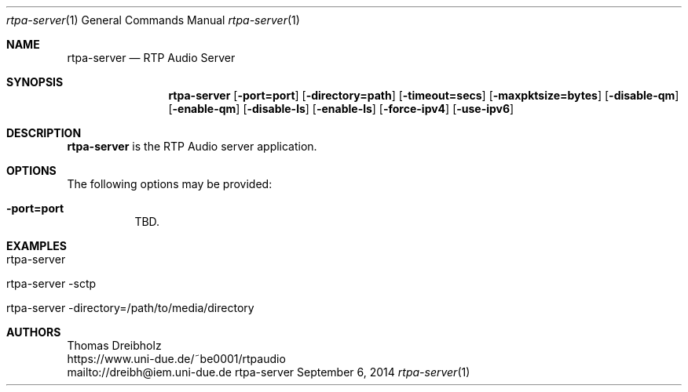 .\" ##########################################################################
.\" ####                                                                  ####
.\" ####                      RTP Audio Server Project                    ####
.\" ####                    ============================                  ####
.\" ####                                                                  ####
.\" #### RTP Audio Server Manpage                                         ####
.\" ####                                                                  ####
.\" ####           Copyright (C) 1999-2018 by Thomas Dreibholz            ####
.\" ####                                                                  ####
.\" #### Contact:                                                         ####
.\" ####    EMail: dreibh@iem.uni-due.de                                  ####
.\" ####    WWW:   http://www.iem.uni-due.de.de/~dreibh/rtpaudio          ####
.\" ####                                                                  ####
.\" #### ---------------------------------------------------------------- ####
.\" ####                                                                  ####
.\" #### This program is free software: you can redistribute it and/or    ####
.\" #### modify it under the terms of the GNU General Public License as   ####
.\" #### published by the Free Software Foundation, either version 3 of   ####
.\" #### the License, or (at your option) any later version.              ####
.\" ####                                                                  ####
.\" #### This program is distributed in the hope that it will be useful,  ####
.\" #### but WITHOUT ANY WARRANTY; without even the implied warranty of   ####
.\" #### MERCHANTABILITY or FITNESS FOR A PARTICULAR PURPOSE.  See the    ####
.\" #### GNU General Public License for more details.                     ####
.\" ####                                                                  ####
.\" #### You should have received a copy of the GNU General Public        ####
.\" #### License along with this program.  If not, see                    ####
.\" #### <http://www.gnu.org/licenses/>.                                  ####
.\" ####                                                                  ####
.\" ##########################################################################
.\" $Id$
.\"
.\" ###### Setup ############################################################
.Dd September 6, 2014
.Dt rtpa-server 1
.Os rtpa-server
.\" ###### Name #############################################################
.Sh NAME
.Nm rtpa-server
.Nd RTP Audio Server
.\" ###### Synopsis #########################################################
.Sh SYNOPSIS
.Nm rtpa-server
.Op Fl port=port
.Op Fl directory=path
.Op Fl timeout=secs
.Op Fl maxpktsize=bytes
.Op Fl disable-qm
.Op Fl enable-qm
.Op Fl disable-ls
.Op Fl enable-ls
.Op Fl force-ipv4
.Op Fl use-ipv6
.\" ###### Description ######################################################
.Sh DESCRIPTION
.Nm rtpa-server
is the RTP Audio server application.
.Pp
.\" ###### Arguments ########################################################
.Sh OPTIONS
The following options may be provided:
.Bl -tag -width indent
.It Fl port=port
TBD.
.El
.\" ###### Arguments ########################################################
.Sh EXAMPLES
.Bl -tag -width indent
.It rtpa-server
.It rtpa-server -sctp
.It rtpa-server -directory=/path/to/media/directory
.El
.\" ###### Authors ##########################################################
.Sh AUTHORS
Thomas Dreibholz
.br
https://www.uni-due.de/~be0001/rtpaudio
.br
mailto://dreibh@iem.uni-due.de
.br
